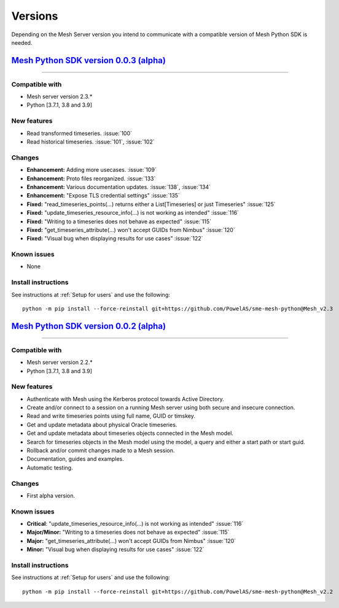 Versions
--------

Depending on the Mesh Server version you intend to communicate with a compatible version of Mesh Python SDK is needed.


`Mesh Python SDK version 0.0.3 (alpha) <https://github.com/PowelAS/sme-mesh-python/releases/tag/Mesh_v2.3>`_
*************************************************************************************************************************

------------

Compatible with
~~~~~~~~~~~~~~~~~~

- Mesh server version 2.3.*
- Python [3.7.1, 3.8 and 3.9]

New features
~~~~~~~~~~~~~~~~~~

- Read transformed timeseries. :issue:`100`
- Read historical timeseries. :issue:`101`, :issue:`102`

Changes
~~~~~~~~~~~~~~~~~~

- **Enhancement:** Adding more usecases. :issue:`109`
- **Enhancement:** Proto files reorganized. :issue:`133`
- **Enhancement:** Various documentation updates. :issue:`138`, :issue:`134`
- **Enhancement:** "Expose TLS credential settings" :issue:`135`
- **Fixed:** "read_timeseries_points(...) returns either a List[Timeseries] or just Timeseries" :issue:`125`
- **Fixed:** "update_timeseries_resource_info(...) is not working as intended" :issue:`116`
- **Fixed:** "Writing to a timeseries does not behave as expected" :issue:`115`
- **Fixed:** "get_timeseries_attribute(...) won't accept GUIDs from Nimbus" :issue:`120`
- **Fixed:** "Visual bug when displaying results for use cases" :issue:`122`

Known issues
~~~~~~~~~~~~~~~~~~

- None

Install instructions
~~~~~~~~~~~~~~~~~~~~~~~~~~~~~~~~~~~~

See instructions at :ref:`Setup for users` and use the following:

::

    python -m pip install --force-reinstall git+https://github.com/PowelAS/sme-mesh-python@Mesh_v2.3



`Mesh Python SDK version 0.0.2 (alpha) <https://github.com/PowelAS/sme-mesh-python/releases/tag/Mesh_v2.2>`_
*************************************************************************************************************************

------------

Compatible with
~~~~~~~~~~~~~~~~~~

- Mesh server version 2.2.*
- Python [3.7.1, 3.8 and 3.9]

New features
~~~~~~~~~~~~~~~~~~

- Authenticate with Mesh using the Kerberos protocol towards Active Directory.
- Create and/or connect to a session on a running Mesh server using both secure and insecure connection.
- Read and write timeseries points using full name, GUID or timskey.
- Get and update metadata about physical Oracle timeseries.
- Get and update metadata about timeseries objects connected in the Mesh model.
- Search for timeseries objects in the Mesh model using the model, a query and either a start path or start guid.
- Rollback and/or commit changes made to a Mesh session.
- Documentation, guides and examples.
- Automatic testing.

Changes
~~~~~~~~~~~~~~~~~~

- First alpha version.

Known issues
~~~~~~~~~~~~~~~~~~

- **Critical**: "update_timeseries_resource_info(...) is not working as intended" :issue:`116`
- **Major/Minor:** "Writing to a timeseries does not behave as expected" :issue:`115`
- **Major:** "get_timeseries_attribute(...) won't accept GUIDs from Nimbus" :issue:`120`
- **Minor:** "Visual bug when displaying results for use cases" :issue:`122`

Install instructions
~~~~~~~~~~~~~~~~~~~~~~~~~~~~~~~~~~~~

See instructions at :ref:`Setup for users` and use the following:

::

    python -m pip install --force-reinstall git+https://github.com/PowelAS/sme-mesh-python@Mesh_v2.2

